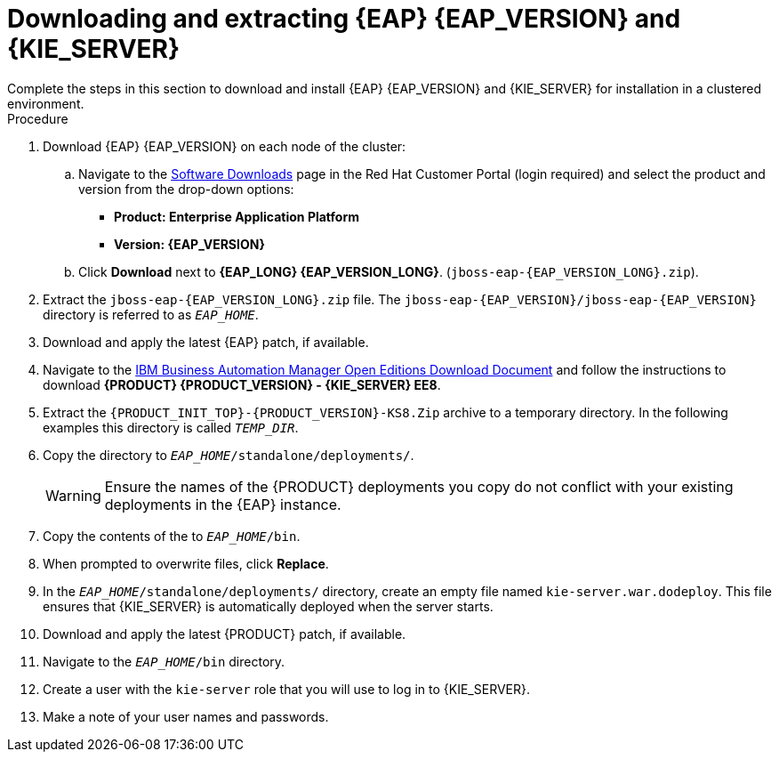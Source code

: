 [id='clustering-download-eap-ps-proc_{context}']
= Downloading and extracting {EAP} {EAP_VERSION} and {KIE_SERVER}
Complete the steps in this section to download and install {EAP} {EAP_VERSION} and {KIE_SERVER} for installation in a clustered environment.

.Procedure
. Download {EAP} {EAP_VERSION} on each node of the cluster:
.. Navigate to the https://access.redhat.com/jbossnetwork/restricted/listSoftware.html[Software Downloads] page in the Red Hat Customer Portal (login required) and select the product and version from the drop-down options:
* *Product: Enterprise Application Platform*
* *Version: {EAP_VERSION}*
.. Click *Download* next to *{EAP_LONG} {EAP_VERSION_LONG}*. (`jboss-eap-{EAP_VERSION_LONG}.zip`).
. Extract the `jboss-eap-{EAP_VERSION_LONG}.zip` file. The `jboss-eap-{EAP_VERSION}/jboss-eap-{EAP_VERSION}` directory is referred to as `_EAP_HOME_`.
. Download and apply the latest {EAP} patch, if available.
. Navigate to the https://www.ibm.com/support/pages/node/6596913[IBM Business Automation Manager Open Editions Download Document]  and follow the instructions to download  *{PRODUCT} {PRODUCT_VERSION} - {KIE_SERVER} EE8*.
. Extract the `{PRODUCT_INIT_TOP}-{PRODUCT_VERSION}-KS8.Zip` archive to a temporary directory. In the following examples this directory is called `__TEMP_DIR__`.
. Copy the
ifdef::PAM[]
`__TEMP_DIR__/{PRODUCT_INIT_TOP}-{PRODUCT_VERSION}-KS8/{PRODUCT_INIT_TOP}-{PRODUCT_VERSION}-KS8/kie-server.war`
endif::PAM[]
ifdef::DM[]
`__TEMP_DIR__/{PRODUCT_INIT_TOP}-{PRODUCT_VERSION}-KS8/{PRODUCT_INIT_TOP}-{PRODUCT_VERSION}-KS8/kie-server.war`
endif::DM[]
 directory to `__EAP_HOME__/standalone/deployments/`.
+
WARNING: Ensure the names of the {PRODUCT} deployments you copy do not conflict with your existing deployments in the {EAP} instance.
. Copy the contents of the
ifdef::PAM[]
`__TEMP_DIR__/{PRODUCT_INIT_TOP}-{PRODUCT_VERSION}-KS8/{PRODUCT_INIT_TOP}-{PRODUCT_VERSION}-KS8/SecurityPolicy/`
endif::PAM[]
ifdef::DM[]
`__TEMP_DIR__/{PRODUCT_INIT_TOP}-{PRODUCT_VERSION}-KS8/{PRODUCT_INIT_TOP}-{PRODUCT_VERSION}-KS8/SecurityPolicy/`
endif::DM[]
 to `__EAP_HOME__/bin`.
. When prompted to overwrite files, click *Replace*.
. In the `__EAP_HOME__/standalone/deployments/` directory, create an empty file named `kie-server.war.dodeploy`. This file ensures that {KIE_SERVER} is automatically deployed when the server starts.
. Download and apply the latest {PRODUCT} patch, if available.

. Navigate to the `__EAP_HOME__/bin` directory.
. Create a user with the `kie-server` role that you will use to log in to {KIE_SERVER}.
+
ifdef::PAM[]
[source,bash]
----
$ ./bin/jboss-cli.sh --commands="embed-server --std-out=echo,/subsystem=elytron/filesystem-realm=ApplicationRealm:add-identity(identity=<USERNAME>),/subsystem=elytron/filesystem-realm=ApplicationRealm:set-password(identity=<USERNAME>, clear={password='<PASSWORD>'}),/subsystem=elytron/filesystem-realm=ApplicationRealm:add-identity-attribute(identity=<USERNAME>, name=role, value=['kie-server'])"
----
endif::[]
ifdef::DM[]
[source,bash]
----
$ ./bin/jboss-cli.sh --commands="embed-server --std-out=echo,/subsystem=elytron/filesystem-realm=ApplicationRealm:add-identity(identity=<USERNAME>),/subsystem=elytron/filesystem-realm=ApplicationRealm:set-password(identity=<USERNAME>, clear={password='<PASSWORD>'}),/subsystem=elytron/filesystem-realm=ApplicationRealm:add-identity-attribute(identity=<USERNAME>, name=role, value=['kie-server'])"
----
endif::[]
. Make a note of your user names and passwords.

ifdef::DM[]
. To start the cluster, navigate to `__EAP_HOME__/bin` and enter one of the following commands:
** On Linux or UNIX-based systems:
+
[source,bash]
----
$ ./standalone.sh -c standalone-full.xml
----
** On Windows:
+
[source,bash]
----
standalone.bat -c standalone-full.xml
----
endif::[]
